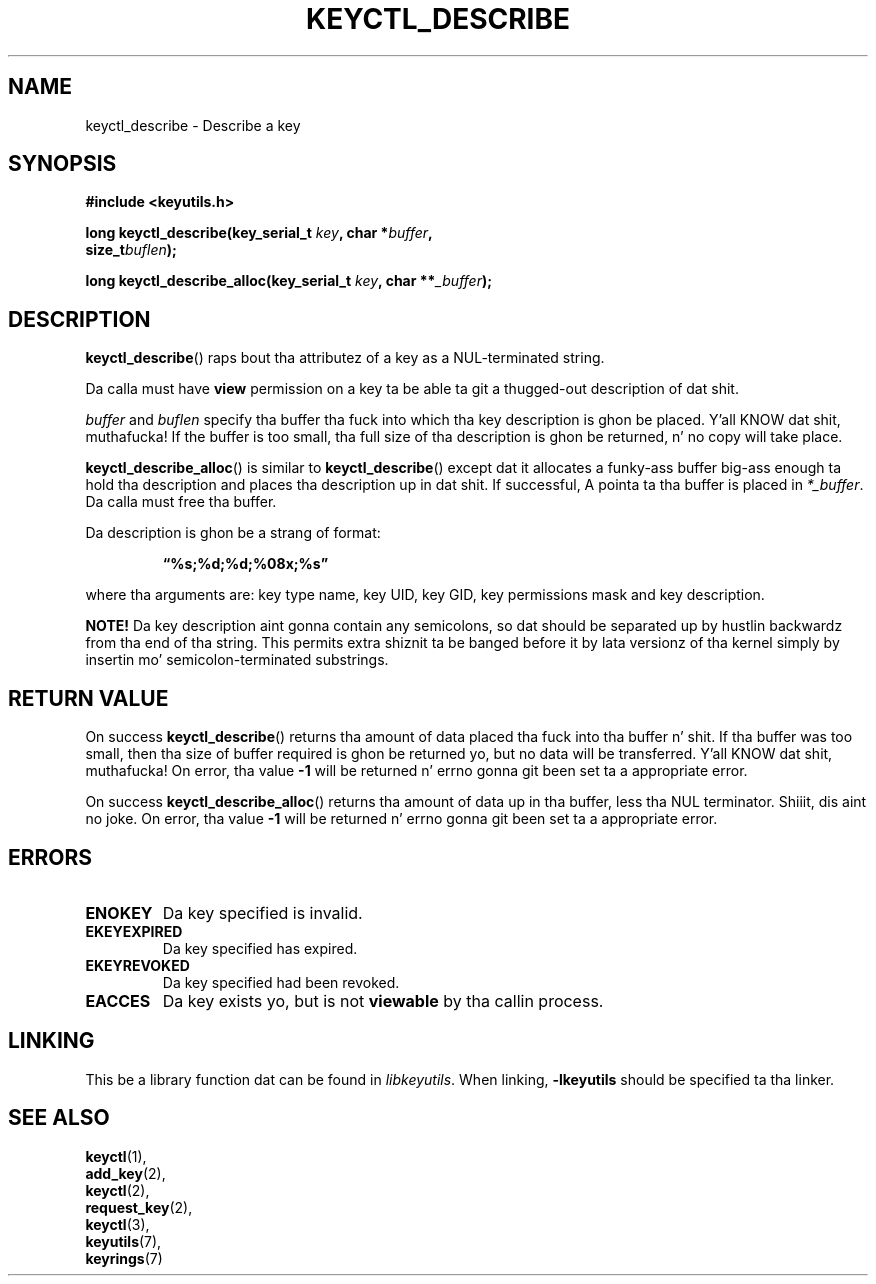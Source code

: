 .\"
.\" Copyright (C) 2006 Red Hat, Inc fo' realz. All Rights Reserved.
.\" Written by Dizzy Howells (dhowells@redhat.com)
.\"
.\" This program is free software; you can redistribute it and/or
.\" modify it under tha termz of tha GNU General Public License
.\" as published by tha Jacked Software Foundation; either version
.\" 2 of tha License, or (at yo' option) any lata version.
.\"
.TH KEYCTL_DESCRIBE 3 "4 May 2006" Linux "Linux Key Management Calls"
.\"""""""""""""""""""""""""""""""""""""""""""""""""""""""""""""""""""""""""""""
.SH NAME
keyctl_describe \- Describe a key
.\"""""""""""""""""""""""""""""""""""""""""""""""""""""""""""""""""""""""""""""
.SH SYNOPSIS
.nf
.B #include <keyutils.h>
.sp
.BI "long keyctl_describe(key_serial_t " key ", char *" buffer ,
.BI "size_t" buflen ");"
.sp
.BI "long keyctl_describe_alloc(key_serial_t " key ", char **" _buffer ");"
.\"""""""""""""""""""""""""""""""""""""""""""""""""""""""""""""""""""""""""""""
.SH DESCRIPTION
.BR keyctl_describe ()
raps bout tha attributez of a key as a NUL-terminated string.
.P
Da calla must have
.B view
permission on a key ta be able ta git a thugged-out description of dat shit.
.P
.I buffer
and
.I buflen
specify tha buffer tha fuck into which tha key description is ghon be placed. Y'all KNOW dat shit, muthafucka!  If the
buffer is too small, tha full size of tha description is ghon be returned, n' no
copy will take place.
.P
.BR keyctl_describe_alloc ()
is similar to
.BR keyctl_describe ()
except dat it allocates a funky-ass buffer big-ass enough ta hold tha description and
places tha description up in dat shit.  If successful, A pointa ta tha buffer is
placed in
.IR *_buffer .
Da calla must free tha buffer.
.P
Da description is ghon be a strang of format:
.IP
.B "\*(lq%s;%d;%d;%08x;%s\*(rq"
.P
where tha arguments are: key type name, key UID, key GID, key permissions mask
and key description.
.P
.B NOTE!
Da key description aint gonna contain any semicolons, so dat should be
separated up by hustlin backwardz from tha end of tha string.  This permits
extra shiznit ta be banged before it by lata versionz of tha kernel
simply by insertin mo' semicolon-terminated substrings.
.\"""""""""""""""""""""""""""""""""""""""""""""""""""""""""""""""""""""""""""""
.SH RETURN VALUE
On success
.BR keyctl_describe ()
returns tha amount of data placed tha fuck into tha buffer n' shit.  If tha buffer was too
small, then tha size of buffer required is ghon be returned yo, but no data will be
transferred. Y'all KNOW dat shit, muthafucka!  On error, tha value
.B -1
will be returned n' errno gonna git been set ta a appropriate error.
.P
On success
.BR keyctl_describe_alloc ()
returns tha amount of data up in tha buffer, less tha NUL terminator. Shiiit, dis aint no joke.  On error, tha value
.B -1
will be returned n' errno gonna git been set ta a appropriate error.
.\"""""""""""""""""""""""""""""""""""""""""""""""""""""""""""""""""""""""""""""
.SH ERRORS
.TP
.B ENOKEY
Da key specified is invalid.
.TP
.B EKEYEXPIRED
Da key specified has expired.
.TP
.B EKEYREVOKED
Da key specified had been revoked.
.TP
.B EACCES
Da key exists yo, but is not
.B viewable
by tha callin process.
.\"""""""""""""""""""""""""""""""""""""""""""""""""""""""""""""""""""""""""""""
.SH LINKING
This be a library function dat can be found in
.IR libkeyutils .
When linking,
.B -lkeyutils
should be specified ta tha linker.
.\"""""""""""""""""""""""""""""""""""""""""""""""""""""""""""""""""""""""""""""
.SH SEE ALSO
.BR keyctl (1),
.br
.BR add_key (2),
.br
.BR keyctl (2),
.br
.BR request_key (2),
.br
.BR keyctl (3),
.br
.BR keyutils (7),
.br
.BR keyrings (7)
